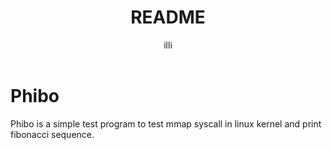 #+TITLE: README
#+AUTHOR: illi

* Phibo

Phibo is a simple test program to test mmap syscall in linux kernel
and print fibonacci sequence.
